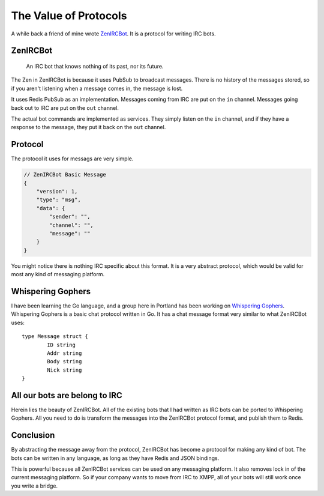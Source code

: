 The Value of Protocols
======================

A while back a friend of mine wrote `ZenIRCBot`_.
It is a protocol for writing IRC bots.

ZenIRCBot
---------

	An IRC bot that knows nothing of its past, nor its future.

The Zen in ZenIRCBot is because it uses PubSub to broadcast messages.
There is no history of the messages stored,
so if you aren't listening when a message comes in,
the message is lost.

It uses Redis PubSub as an implementation.
Messages coming from IRC are put on the ``in`` channel.
Messages going back out to IRC are put on the ``out`` channel.

.. image:: zenircbot.png

The actual bot commands are implemented as services.
They simply listen on the ``in`` channel,
and if they have a response to the message,
they put it back on the ``out`` channel.

Protocol
--------

The protocol it uses for messags are very simple.

.. code-block:: javascript

	// ZenIRCBot Basic Message
	{
	    "version": 1,
	    "type": "msg",
	    "data": {
	        "sender": "",
	        "channel": "",
	        "message": ""
	    }
	}

You might notice there is nothing IRC specific about this format.
It is a very abstract protocol,
which would be valid for most any kind of messaging platform.

Whispering Gophers
------------------

I have been learning the Go language,
and a group here in Portland has been working on `Whispering Gophers`_.
Whispering Gophers is a basic chat protocol written in Go.
It has a chat message format very similar to what ZenIRCBot uses::

	type Message struct {
		ID string
		Addr string
		Body string
		Nick string 
	}

All our bots are belong to IRC
------------------------------

Herein lies the beauty of ZenIRCBot.
All of the existing bots that I had written as IRC bots can be ported to Whispering Gophers.
All you need to do is transform the messages into the ZenIRCBot protocol format,
and publish them to Redis.

Conclusion
----------

By abstracting the message away from the protocol,
ZenIRCBot has become a protocol for making any kind of bot.
The bots can be written in any language,
as long as they have Redis and JSON bindings.

This is powerful because all ZenIRCBot services can be used on any messaging platform.
It also removes lock in of the current messaging platform.
So if your company wants to move from IRC to XMPP,
all of your bots will still work once you write a bridge.

.. _ZenIRCBot: http://zenircbot.readthedocs.org/en/latest/
.. _Whispering Gophers: http://whispering-gophers.appspot.com/